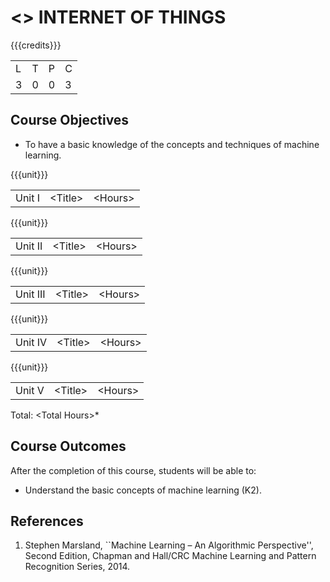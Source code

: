 * <<<PE206>>> INTERNET OF THINGS
:properties:
:author: Dr. V. S. Felix Inigo and Mr. K. R. Sarath Chandran
:date: 
:end:

#+startup: showall

{{{credits}}}
| L | T | P | C |
| 3 | 0 | 0 | 3 |

** Course Objectives
- To have a basic knowledge of the concepts and techniques of machine
  learning.

{{{unit}}}
|Unit I | <Title> | <Hours> |

{{{unit}}}
|Unit II | <Title> | <Hours> |

{{{unit}}}
|Unit III | <Title> | <Hours> |

{{{unit}}}
|Unit IV | <Title> | <Hours> |

{{{unit}}}
|Unit V | <Title> | <Hours> |


\hfill *Total: <Total Hours>*

** Course Outcomes
After the completion of this course, students will be able to: 
- Understand the basic concepts of machine learning (K2).
      
** References
1. Stephen Marsland, ``Machine Learning – An Algorithmic Perspective'', Second Edition, Chapman and Hall/CRC Machine Learning and Pattern Recognition Series, 2014.
